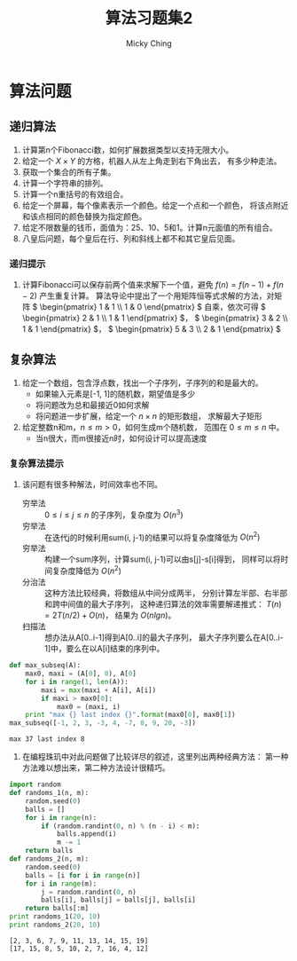 #+TITLE: 算法习题集2
#+AUTHOR: Micky Ching
#+OPTIONS: H:4 ^:nil
#+LATEX_CLASS: latex-doc
#+PAGE_TAGS: algorithm

* 算法问题
** 递归算法
1. 计算第n个Fibonacci数，如何扩展数据类型以支持无限大小。
2. 给定一个 \( X\times{Y} \) 的方格，机器人从左上角走到右下角出去，
   有多少种走法。
3. 获取一个集合的所有子集。
4. 计算一个字符串的排列。
5. 计算一个n重括号的有效组合。
6. 给定一个屏幕，每个像素表示一个颜色。给定一个点和一个颜色，
   将该点附近和该点相同的颜色替换为指定颜色。
7. 给定不限数量的钱币，面值为：25、10、5和1。计算n元面值的所有组合。
8. 八皇后问题，每个皇后在行、列和斜线上都不和其它皇后见面。

*** 递归提示
1. 计算Fibonacci可以保存前两个值来求解下一个值，避免 \( f(n) = f(n-1) + f(n-2) \)
   产生重复计算。
   算法导论中提出了一个用矩阵恒等式求解的方法，对矩阵
   \( \begin{pmatrix} 1 & 1 \\ 1 & 0 \end{pmatrix} \)
   自乘，依次可得 \( \begin{pmatrix} 2 & 1 \\ 1 & 1 \end{pmatrix} \)，
   \( \begin{pmatrix} 3 & 2 \\ 1 & 1 \end{pmatrix} \)，
   \( \begin{pmatrix} 5 & 3 \\ 2 & 1 \end{pmatrix} \)

** 复杂算法
#+HTML: <!--abstract-begin-->

1. 给定一个数组，包含浮点数，找出一个子序列，子序列的和是最大的。
   - 如果输入元素是[-1, 1]的随机数，期望值是多少
   - 将问题改为总和最接近0如何求解
   - 将问题进一步扩展，给定一个 \( n \times n \) 的矩形数组，
     求解最大子矩形
2. 给定整数n和m，\( n \le m > 0 \)，如何生成m个随机数，
   范围在 \( 0 \le m \le n \) 中。
   - 当n很大，而m很接近n时，如何设计可以提高速度

#+HTML: <!--abstract-end-->

*** 复杂算法提示
1. 该问题有很多种解法，时间效率也不同。
   - 穷举法 :: \( 0 \le i \le j \le n \) 的子序列，复杂度为 \( O(n^3) \)
   - 穷举法 :: 在迭代j的时候利用sum(i, j-1)的结果可以将复杂度降低为 \( O(n^2) \)
   - 穷举法 :: 构建一个sum序列，计算sum(i, j-1)可以由s[j]-s[i]得到，
        同样可以将时间复杂度降低为 \( O(n^2) \)
   - 分治法 :: 这种方法比较经典，将数组从中间分成两半，
        分别计算左半部、右半部和跨中间值的最大子序列，
        这种递归算法的效率需要解递推式： \( T(n) = 2T(n/2) + O(n) \)，
        结果为 \( O(nlgn) \)。
   - 扫描法 :: 想办法从A[0..i-1]得到A[0..i]的最大子序列，
        最大子序列要么在A[0..i-1]中，要么在以A[i]结束的序列中。
#+BEGIN_SRC python :exports both :results output
def max_subseq(A):
    max0, maxi = (A[0], 0), A[0]
    for i in range(1, len(A)):
        maxi = max(maxi + A[i], A[i])
        if maxi > max0[0]:
            max0 = (maxi, i)
    print "max {} last index {}".format(max0[0], max0[1])
max_subseq([-1, 2, 3, -3, 4, -7, 8, 9, 20, -3])
#+END_SRC

#+RESULTS:
: max 37 last index 8
2. 在编程珠玑中对此问题做了比较详尽的叙述，这里列出两种经典方法：
   第一种方法难以想出来，第二种方法设计很精巧。
#+BEGIN_SRC python :exports both :results output
import random
def randoms_1(n, m):
    random.seed(0)
    balls = []
    for i in range(n):
        if (random.randint(0, n) % (n - i) < m):
            balls.append(i)
            m -= 1
    return balls
def randoms_2(n, m):
    random.seed(0)
    balls = [i for i in range(n)]
    for i in range(m):
        j = random.randint(0, n)
        balls[i], balls[j] = balls[j], balls[i]
    return balls[:m]
print randoms_1(20, 10)
print randoms_2(20, 10)
#+END_SRC

#+RESULTS:
: [2, 3, 6, 7, 9, 11, 13, 14, 15, 19]
: [17, 15, 8, 5, 10, 2, 7, 16, 4, 12]



